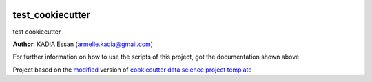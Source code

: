 |RTD| |License| |Issues|

.. _main_title:
************************************************************************
test_cookiecutter
************************************************************************

test cookiecutter

**Author**: KADIA Essan (`armelle.kadia@gmail.com <mailto:armelle.kadia@gmail.com>`_)

For further information on how to use the scripts of this project,
got the documentation shown above.





.. ----------------------------------------------------------------------------

Project based on the `modified <https://github.com/vcalderon2009/cookiecutter-data-science-vc>`_  version of
`cookiecutter data science project template <https://drivendata.github.io/cookiecutter-data-science/>`_ 


.. |Issues| image:: https://img.shields.io/github/issues/cookiecutter_project.svg
   :target: https://github.com/cookiecutter_project/issues
   :alt: Open Issues

.. |RTD| image:: https://readthedocs.org/projects/test-cookiecutter/badge/?version=latest
   :target: https://test-cookiecutter.rtfd.io/en/latest/
   :alt: Documentation Status










.. |License| image:: https://img.shields.io/badge/license-MIT-blue.svg
   :target: https://github.com/cookiecutter_project/blob/master/LICENSE.rst
   :alt: Project License























